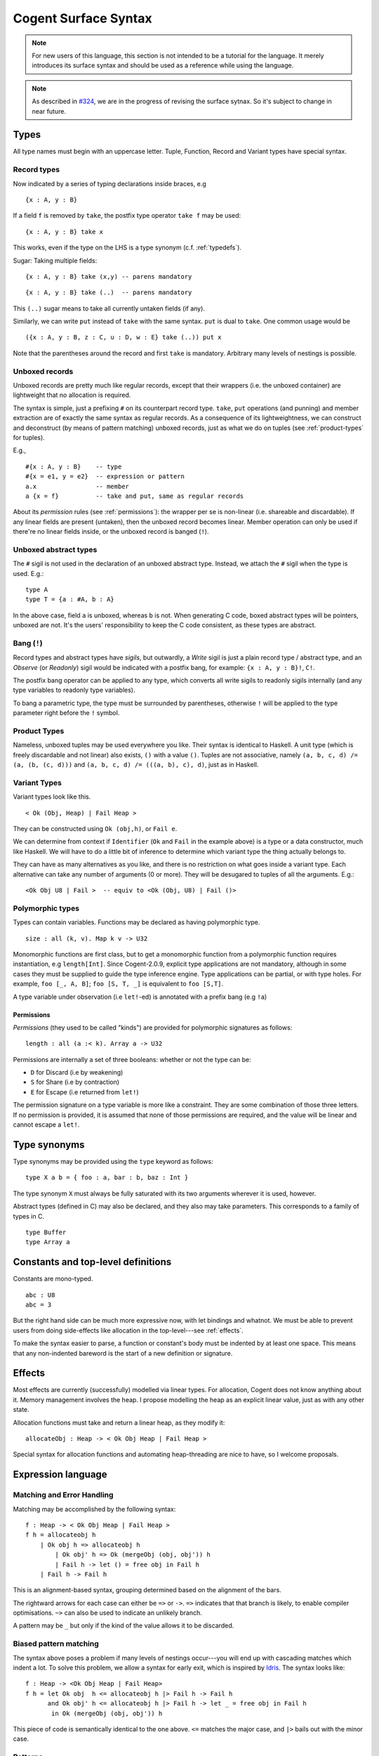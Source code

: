 =====================
Cogent Surface Syntax
=====================

.. note:: For new users of this language, this section is not intended to be a
          tutorial for the language. It merely introduces its surface syntax and
          should be used as a reference while using the language.

.. note:: As described in `#324 <https://github.com/NICTA/cogent/issues/324>`_,
          we are in the progress of revising the surface sytnax. So it's subject
          to change in near future.


Types
=====

All type names must begin with an uppercase letter. Tuple, Function,
Record and Variant types have special syntax.

Record types
------------

Now indicated by a series of typing declarations inside braces, e.g

::

    {x : A, y : B}

If a field ``f`` is removed by ``take``, the postfix type operator
``take f`` may be used:

::

    {x : A, y : B} take x

This works, even if the type on the LHS is a type synonym (c.f. :ref:`typedefs`).

Sugar: Taking multiple fields:

::

    {x : A, y : B} take (x,y) -- parens mandatory

::

    {x : A, y : B} take (..)  -- parens mandatory

This ``(..)`` sugar means to take all currently untaken fields (if any).

Similarly, we can write ``put`` instead of ``take`` with the same
syntax. ``put`` is dual to ``take``. One common usage would be

::

    ({x : A, y : B, z : C, u : D, w : E} take (..)) put x

Note that the parentheses around the record and first ``take`` is mandatory.
Arbitrary many levels of nestings is possible.

Unboxed records
---------------

Unboxed records are pretty much like regular records, except that their
wrappers (i.e. the unboxed container) are lightweight that no allocation
is required.

The syntax is simple, just a prefixing ``#`` on its counterpart record
type. ``take``, ``put`` operations (and punning) and member extraction
are of exactly the same syntax as regular records. As a consequence of
its lightweightness, we can construct and deconstruct (by means of
pattern matching) unboxed records, just as what we do on tuples (see
:ref:`product-types` for tuples).

E.g.,

::

    #{x : A, y : B}    -- type
    #{x = e1, y = e2}  -- expression or pattern
    a.x                -- member
    a {x = f}          -- take and put, same as regular records

About its *permission* rules (see :ref:`permissions`):
the wrapper per se is non-linear (i.e. shareable
and discardable). If
any linear fields are present (untaken), then the unboxed record becomes
linear. Member operation can only be used if there're no linear
fields inside, or the unboxed record is banged (``!``).

Unboxed abstract types
----------------------

The ``#`` sigil is not used in the declaration of an unboxed abstract
type. Instead, we attach the ``#`` sigil when the type is used. E.g.:

::

    type A
    type T = {a : #A, b : A}

In the above case, field ``a`` is unboxed, whereas ``b`` is not. When
generating C code, boxed abstract types will be pointers, unboxed are
not. It's the users' responsibility to keep the C code consistent, as
these types are abstract.

Bang (``!``)
------------

Record types and abstract types have *sigils*, but outwardly, a *Write*
sigil is just a plain record type / abstract type, and an *Observe* (or *Readonly*) sigil
would be indicated with a postfix bang, for example: ``{x : A, y : B}!``, ``C!``.

The postfix bang operator can be applied to any type, which converts all
write sigils to readonly sigils internally (and any type variables to
readonly type variables).

To bang a parametric type, the type must be surrounded by parentheses,
otherwise ``!`` will be applied to the type parameter right before the
``!`` symbol.

.. _product-types:

Product Types
-------------

Nameless, unboxed tuples may be used everywhere you like. Their syntax
is identical to Haskell. A unit type (which is freely discardable and
not linear) also exists, ``()`` with a value ``()``. Tuples are not
associative, namely ``(a, b, c, d) /= (a, (b, (c, d)))`` and
``(a, b, c, d) /= (((a, b), c), d)``, just as in Haskell.

Variant Types
-------------

Variant types look like this.

::

    < Ok (Obj, Heap) | Fail Heap >

They can be constructed using ``Ok (obj,h)``, or ``Fail e``.

We can determine from context if ``Identifier`` (``Ok`` and ``Fail`` in
the example above) is a type or a data constructor, much like Haskell.
We will have to do a little bit of inference to determine which variant
type the thing actually belongs to.

They can have as many alternatives as you like, and there is no
restriction on what goes inside a variant type. Each alternative can
take any number of arguments (0 or more). They will be desugared to
tuples of all the arguments. E.g.:

::

    <Ok Obj U8 | Fail >  -- equiv to <Ok (Obj, U8) | Fail ()>

Polymorphic types
-----------------

Types can contain variables. Functions may be declared as having
polymorphic type.

::

    size : all (k, v). Map k v -> U32

Monomorphic functions are first class, but to get a monomorphic function
from a polymorphic function requires instantiation, e.g ``length[Int]``.
Since Cogent-2.0.9, explicit type applications are not mandatory,
although in some cases they must be supplied to guide the type inference
engine. Type applications can be partial, or with type holes. For
example, ``foo [_, A, B]``; ``foo [S, T, _]`` is equivalent to ``foo [S,T]``.

A type variable under observation (i.e ``let!``-ed) is annotated with a
prefix bang (e.g ``!a``)

.. _permissions:

Permissions
~~~~~~~~~~~

*Permissions* (they used to be called "kinds") are provided for
polymorphic signatures as follows:

::

    length : all (a :< k). Array a -> U32

Permissions are internally a set of three booleans: whether or not the
type can be:

-  ``D`` for Discard (i.e by weakening)
-  ``S`` for Share   (i.e by contraction)
-  ``E`` for Escape  (i.e returned from ``let!``)

The permission signature on a type variable is more like a constraint.
They are some combination of those three letters. If no permission
is provided, it is assumed that none of those permissions are required,
and the value will be linear and cannot escape a ``let!``.

.. _typedefs:

Type synonyms
=============

Type synonyms may be provided using the ``type`` keyword as follows:

::

    type X a b = { foo : a, bar : b, baz : Int }

The type synonym ``X`` must always be fully saturated with its two
arguments wherever it is used, however.

Abstract types (defined in C) may also be declared, and they also may
take parameters. This corresponds to a family of types in C.

::

    type Buffer
    type Array a

Constants and top-level definitions
===================================

Constants are mono-typed.

::

    abc : U8
    abc = 3

But the right hand side can be much more expressive now, with let
bindings and whatnot. We must be able to prevent users from doing
side-effects like allocation in the top-level---see :ref:`effects`.

To make the syntax easier to parse, a function or constant's body must
be indented by at least one space. This means that any non-indented
bareword is the start of a new definition or signature.

.. _effects:

Effects
=======

Most effects are currently (successfully) modelled via linear types. For
allocation, Cogent does not know anything about it. Memory management
involves the heap. I propose modelling the heap as an explicit linear
value, just as with any other state.

Allocation functions must take and return a linear heap, as they
modify it:

::

    allocateObj : Heap -> < Ok Obj Heap | Fail Heap >

Special syntax for allocation functions and automating heap-threading
are nice to have, so I welcome proposals.


Expression language
===================

Matching and Error Handling
---------------------------

Matching may be accomplished by the following syntax:

::

    f : Heap -> < Ok Obj Heap | Fail Heap >
    f h = allocateobj h 
        | Ok obj h => allocateobj h
            | Ok obj' h => Ok (mergeObj (obj, obj')) h
            | Fail h -> let () = free obj in Fail h 
        | Fail h -> Fail h

This is an alignment-based syntax, grouping determined based on the
alignment of the bars.

The rightward arrows for each case can either be ``=>`` or ``->``.
``=>`` indicates that that branch is likely, to enable compiler
optimisations. ``~>`` can also be used to indicate an unlikely branch.

A pattern may be ``_`` but only if the kind of the value allows it to be
discarded.

Biased pattern matching
-----------------------

The syntax above poses a problem if many levels of nestings occur---you
will end up with cascading matches which indent a lot. To solve this
problem, we allow a syntax for early exit, which is inspired by `Idris <https://www.idris-lang.org/>`_.
The syntax looks like:

::

    f : Heap -> <Ok Obj Heap | Fail Heap>
    f h = let Ok obj  h <= allocateobj h |> Fail h -> Fail h
          and Ok obj' h <= allocateobj h |> Fail h -> let _ = free obj in Fail h
           in Ok (mergeObj (obj, obj')) h

This piece of code is semantically identical to the one above. ``<=``
matches the major case, and ``|>`` bails out with the minor case.

Patterns
--------

Patterns may be refutable (could fail, e.g ``Ok a`` or ``43``) or
irrefutable (always match, e.g ``(a,b)`` or ``_``). Refutable patterns
can be used in a matching block only, but they can only nest irrefutable
patterns. So, unlike in Haskell, you can't go:

::

    f x = foo x
      | Ok (Alt1 3) -> bar 
      | _ -> baz                   

As this nests a refutable pattern (``3``) inside another refutable
pattern (``Alt1 3``) inside another refutable pattern (``Ok (Alt1 3)``).

This is forbidden to make compilation much more straightforward in the
presence of linear types.

Let-binding
-----------

Let expressions take the form of ML. They are not ever recursive.
Multiple let-bindings can be introduced by separating them with ``and``:

::

    f () = let x = 3
           and y = 4 
            in foo (x,y)

Is equivalent to:

::

    f () = let x = 3
            in let y = 4 
                in foo (x,y)

Irrefutable single patterns may occur on the left hand side of let-binding, but
refutable patterns must use regular pattern matching.

To force inference to go the way you want, a type signature can be
provided for a let binding:

::

    f () = let x : U8 = 3
            in let y : U16 = 4 
                in foo (x,y)

Observation and ``let!``
------------------------

Variables may be observed using ``!``. In the following example, we observe ``x`` 
and ``y`` on the first line, so we append the annotations ``!x`` and ``!y`` at 
the end of this line:

::

    f (x, y) = let (a,b) = foo (x, y) !x !y
                in bar (a, b)

Prefix ``!`` annotations can be used inline with pattern matching also:

::

    f (x,y) = foo(x,y) !x !y
              | Blah x  -> bar x
              | Blorp z -> baz z

If
--

Conditionals can be expressed in the form of if-expressions. They are in
the form of ``if c !v1 !v2 ... then e1 else e2``. The ``!v``\ s are
similar to the ``!`` syntax introduced above, allowing for temporary
access to linear objects in the condition.

Apart from the normal if-then-else syntax, Cogent offers a multi-way if
syntax, inspired by GHC/Haskell. For example,

::

    if | cond_1 -> expr_1
       | cond_2 -> expr_2
       | ...
       | else   -> expr_n

In the code snippet above, the conditions are Boolean **expressions**,
instead of patterns as one might think. The final ``else`` is part of
the syntax. The pipes have to be aligned. The arrows, as usual, can be
any of ``=>``, ``->`` or ``~>``, which have the same semantics as used
in alternatives. Prefix ``!``\ s can be added after each condition (but
not after the ``else`` keyword), like ``| cond_1 !v1 !v2 => e``.

Sequencing
----------

Occasionally, it is useful to free a bunch of things, and using ``let`` for
this purpose can be somewhat annoying:

::

    f : (Obj, Obj) -> Int
    f (a, b) = let _ = free a
               and _ = free b
                in 42 

So, a little sugar is added for a series of discarding let bindings:

::

    f : (Obj, Obj) -> Int
    f (a, b) = free a; free b; 42

These two expressions are equivalent.


Records
--------
Unboxed records are initialized as follows:

::
    #{x = e1, y = e2} 

Boxed records are allocated on the heap. They are typically initialized by 
first calling the external C malloc function and then updating the record 
using the put operation.

Take/put
--------

There is pattern syntax for ``take``, and a similar expression syntax
for ``put``:

::

    f : {a : Foo, b : Bar} -> {a : Foo, b : Bar}
    f (r {a = ra, b = rb}) = r {a = ra, b = rb}

.. note:: ``take`` is always in patterns (i.e. LHS of ``=``), whereas
          ``put`` is always in expressions (i.e. RHS of ``=``).

Punning is also allowed:

::

    f : {a : Foo, b : Bar} -> {a : Foo, b : Bar}
    f (r {a, b}) = r {a, b}

(where just ``a`` is equivalent to ``a = a``)

Arithmetic and comparison operators
-----------------------------------

Currently Cogent will use the smallest type possible for integer
literals and generate upcasts (but not downcasts) automatically when
used in a context where they are required. For non-literals, an explicit
``upcast`` primitive may be needed.

Type annotations
----------------

To guide the type inference engine, the user can give type annotations
to any expressions. The syntax is ``e : t``.


Experimental features
=====================

.. warning:: Experimental features, as they are called, are indeed experimental,
             which means they are not stable, and may fail, terribly. Don't rely on them
             until they become stable.

.. _static-arrays:

Static arrays
-------------

.. note:: This feature is not implemented on the ``master`` branch. It's implemented
          on the ``array`` branch and needs to be enabled by the ``--builtin-arrays`` flag 
          (see :ref:`optional-features` for more information on how to do that).

Array literals can be introduced using square brackets, like
``[a, b, c]``. This syntax can also be used as patterns. Array types can
be defined like ``U8[3]``, similar to C. Indexing can be made with the
``@`` operator. E.g.: ``arr @ 3``. Arrays can also be ``take``\ n and ``put``.
The type-level ``take`` and ``put`` operators are spelt as ``@take`` and ``@put``
respectively. On the term level, it's written as ``arr @{ @idx = val }``---
just prefix the open bracket and the indices with ``@`` symbols, and the rest
are the same as those for records.


Lambda expressions
------------------

We only allow for a very limited form of lambda expressions. A lambda
expression has the syntax ``\irref => exp``, where ``irref`` is an
irrefutable pattern, and ``exp`` is an expression which does not refer
to any variables outside the lambda binding (no free variables). The
bound variables have to be non-linear.

